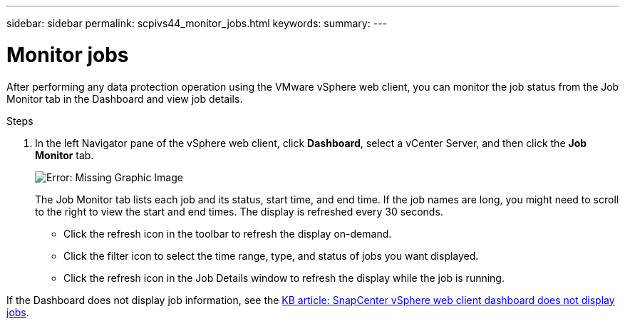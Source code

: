 ---
sidebar: sidebar
permalink: scpivs44_monitor_jobs.html
keywords:
summary:
---

= Monitor jobs
:hardbreaks:
:nofooter:
:icons: font
:linkattrs:
:imagesdir: ./media/

//
// This file was created with NDAC Version 2.0 (August 17, 2020)
//
// 2020-09-09 12:24:22.211322
//

[.lead]
After performing any data protection operation using the VMware vSphere web client, you can monitor the job status from the Job Monitor tab in the Dashboard and view job details.

.Steps

. In the left Navigator pane of the vSphere web client, click *Dashboard*, select a vCenter Server, and then click the *Job Monitor* tab.
+
image:scpivs44_image8.png[Error: Missing Graphic Image]
+
The Job Monitor tab lists each job and its status, start time, and end time. If the job names are long, you might need to scroll to the right to view the start and end times. The display is refreshed every 30 seconds.
+
* Click the refresh icon in the toolbar to refresh the display on-demand.
* Click the filter icon to select the time range, type, and status of jobs you want displayed.
* Click the refresh icon in the Job Details window to refresh the display while the job is running.

If the Dashboard does not display job information, see the https://kb.netapp.com/Advice_and_Troubleshooting/Data_Protection_and_Security/SnapCenter/SnapCenter_vSphere_web_client_dashboard_does_not_display_jobs[KB article: SnapCenter vSphere web client dashboard does not display jobs^].
